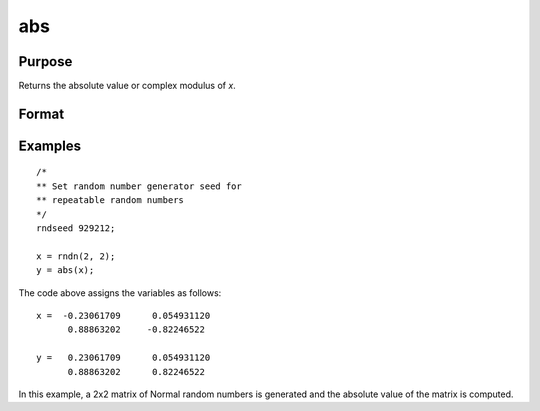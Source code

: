 
abs
==============================================

Purpose
----------------

Returns the absolute value or complex modulus of *x*.

Format
----------------
.. function:: abs(x)

    :param x:
    :type x: NxK matrix or sparse matrix or N-dimensional array

    :returns: y (*NxK matrix or sparse matrix or N-dimensional array*)
        containing absolute values of *x*.

Examples
----------------

::

    /*
    ** Set random number generator seed for
    ** repeatable random numbers
    */
    rndseed 929212;

    x = rndn(2, 2);
    y = abs(x);

The code above assigns the variables as follows:

::

    x =  -0.23061709      0.054931120
          0.88863202     -0.82246522

    y =   0.23061709      0.054931120
          0.88863202      0.82246522

In this example, a 2x2 matrix of Normal random
numbers is generated and the absolute value of the
matrix is computed.

